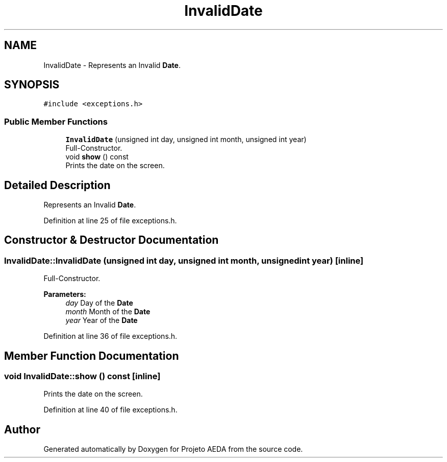 .TH "InvalidDate" 3 "Tue Dec 27 2016" "Version 2" "Projeto AEDA" \" -*- nroff -*-
.ad l
.nh
.SH NAME
InvalidDate \- Represents an Invalid \fBDate\fP\&.  

.SH SYNOPSIS
.br
.PP
.PP
\fC#include <exceptions\&.h>\fP
.SS "Public Member Functions"

.in +1c
.ti -1c
.RI "\fBInvalidDate\fP (unsigned int day, unsigned int month, unsigned int year)"
.br
.RI "Full-Constructor\&. "
.ti -1c
.RI "void \fBshow\fP () const"
.br
.RI "Prints the date on the screen\&. "
.in -1c
.SH "Detailed Description"
.PP 
Represents an Invalid \fBDate\fP\&. 
.PP
Definition at line 25 of file exceptions\&.h\&.
.SH "Constructor & Destructor Documentation"
.PP 
.SS "InvalidDate::InvalidDate (unsigned int day, unsigned int month, unsigned int year)\fC [inline]\fP"

.PP
Full-Constructor\&. 
.PP
\fBParameters:\fP
.RS 4
\fIday\fP Day of the \fBDate\fP 
.br
\fImonth\fP Month of the \fBDate\fP 
.br
\fIyear\fP Year of the \fBDate\fP 
.RE
.PP

.PP
Definition at line 36 of file exceptions\&.h\&.
.SH "Member Function Documentation"
.PP 
.SS "void InvalidDate::show () const\fC [inline]\fP"

.PP
Prints the date on the screen\&. 
.PP
Definition at line 40 of file exceptions\&.h\&.

.SH "Author"
.PP 
Generated automatically by Doxygen for Projeto AEDA from the source code\&.
